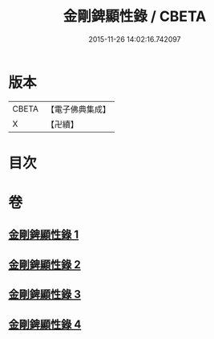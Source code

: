 #+TITLE: 金剛錍顯性錄 / CBETA
#+DATE: 2015-11-26 14:02:16.742097
* 版本
 |     CBETA|【電子佛典集成】|
 |         X|【卍續】    |

* 目次
* 卷
** [[file:KR6d0179_001.txt][金剛錍顯性錄 1]]
** [[file:KR6d0179_002.txt][金剛錍顯性錄 2]]
** [[file:KR6d0179_003.txt][金剛錍顯性錄 3]]
** [[file:KR6d0179_004.txt][金剛錍顯性錄 4]]
